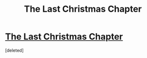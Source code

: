 #+TITLE: The Last Christmas Chapter

* [[https://www.fanfiction.net/s/9915682/1/The-Day-That-Santa-Stole-Christmas][The Last Christmas Chapter]]
:PROPERTIES:
:Score: 1
:DateUnix: 1419228743.0
:DateShort: 2014-Dec-22
:END:
[deleted]

